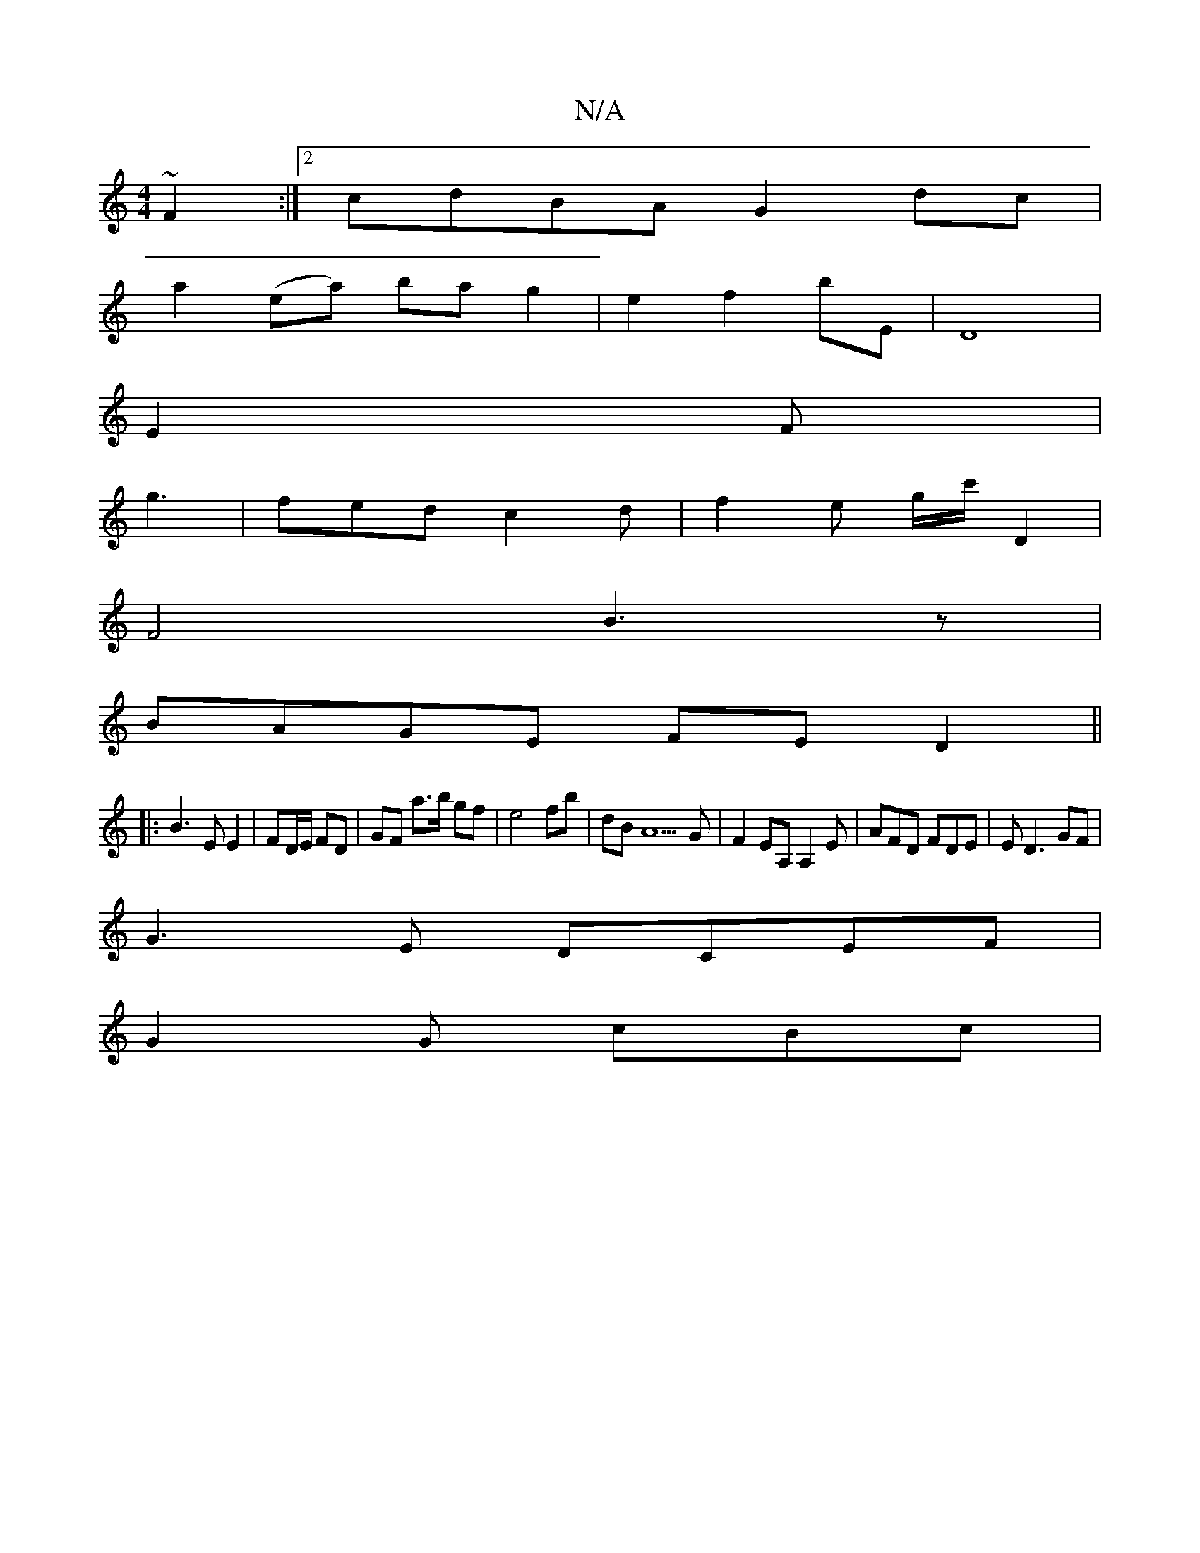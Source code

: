X:1
T:N/A
M:4/4
R:N/A
K:Cmajor
~F2 :|2 cdBA G2 dc|
a2 (ea) ba g2|e2f2bE|D8|
E2F62|
g3 | fed c2d |f2 e g/c'/2 D2 |
F4 B3z|
BAGE FED2||
|:B3 E E2|FD/E/ FD | GF a>b gf | e4 fb | dB A5G | F2EA, A,2 E|AFD FDE|E D3 GF|
G3E DCEF|
G2G cBc|